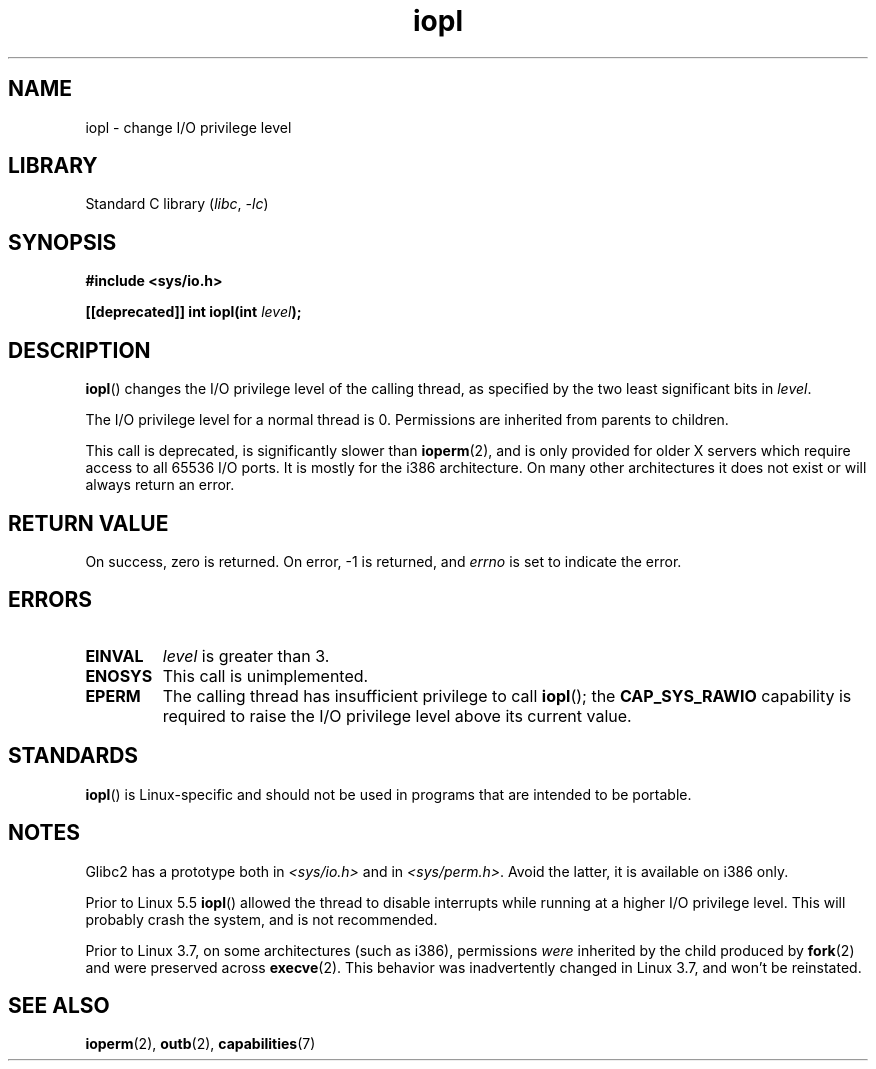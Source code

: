 .\" Copyright 1993 Rickard E. Faith (faith@cs.unc.edu)
.\" Portions extracted from linux/kernel/ioport.c (no copyright notice).
.\"
.\" SPDX-License-Identifier: Linux-man-pages-copyleft
.\"
.\" Modified Tue Aug  1 16:47    1995 by Jochen Karrer
.\"                              <cip307@cip.physik.uni-wuerzburg.de>
.\" Modified Tue Oct 22 08:11:14 EDT 1996 by Eric S. Raymond <esr@thyrsus.com>
.\" Modified Fri Nov 27 14:50:36 CET 1998 by Andries Brouwer <aeb@cwi.nl>
.\" Modified, 27 May 2004, Michael Kerrisk <mtk.manpages@gmail.com>
.\"     Added notes on capability requirements
.\"
.TH iopl 2 (date) "Linux man-pages (unreleased)"
.SH NAME
iopl \- change I/O privilege level
.SH LIBRARY
Standard C library
.RI ( libc ", " \-lc )
.SH SYNOPSIS
.nf
.B #include <sys/io.h>
.PP
.BI "[[deprecated]] int iopl(int " level );
.fi
.SH DESCRIPTION
.BR iopl ()
changes the I/O privilege level of the calling thread,
as specified by the two least significant bits in
.IR level .
.PP
The I/O privilege level for a normal thread is 0.
Permissions are inherited from parents to children.
.PP
This call is deprecated, is significantly slower than
.BR ioperm (2),
and is only provided for older X servers which require
access to all 65536 I/O ports.
It is mostly for the i386 architecture.
On many other architectures it does not exist or will always
return an error.
.SH RETURN VALUE
On success, zero is returned.
On error, \-1 is returned, and
.I errno
is set to indicate the error.
.SH ERRORS
.TP
.B EINVAL
.I level
is greater than 3.
.TP
.B ENOSYS
This call is unimplemented.
.TP
.B EPERM
The calling thread has insufficient privilege to call
.BR iopl ();
the
.B CAP_SYS_RAWIO
capability is required to raise the I/O privilege level
above its current value.
.SH STANDARDS
.BR iopl ()
is Linux-specific and should not be used in programs that are
intended to be portable.
.SH NOTES
.\" Libc5 treats it as a system call and has a prototype in
.\" .IR <unistd.h> .
.\" Glibc1 does not have a prototype.
Glibc2 has a prototype both in
.I <sys/io.h>
and in
.IR <sys/perm.h> .
Avoid the latter, it is available on i386 only.
.PP
Prior to Linux 5.5
.BR iopl ()
allowed the thread to disable interrupts while running
at a higher I/O privilege level.
This will probably crash the system, and is not recommended.
.PP
Prior to Linux 3.7,
on some architectures (such as i386), permissions
.I were
inherited by the child produced by
.BR fork (2)
and were preserved across
.BR execve (2).
This behavior was inadvertently changed in Linux 3.7,
and won't be reinstated.
.SH SEE ALSO
.BR ioperm (2),
.BR outb (2),
.BR capabilities (7)
